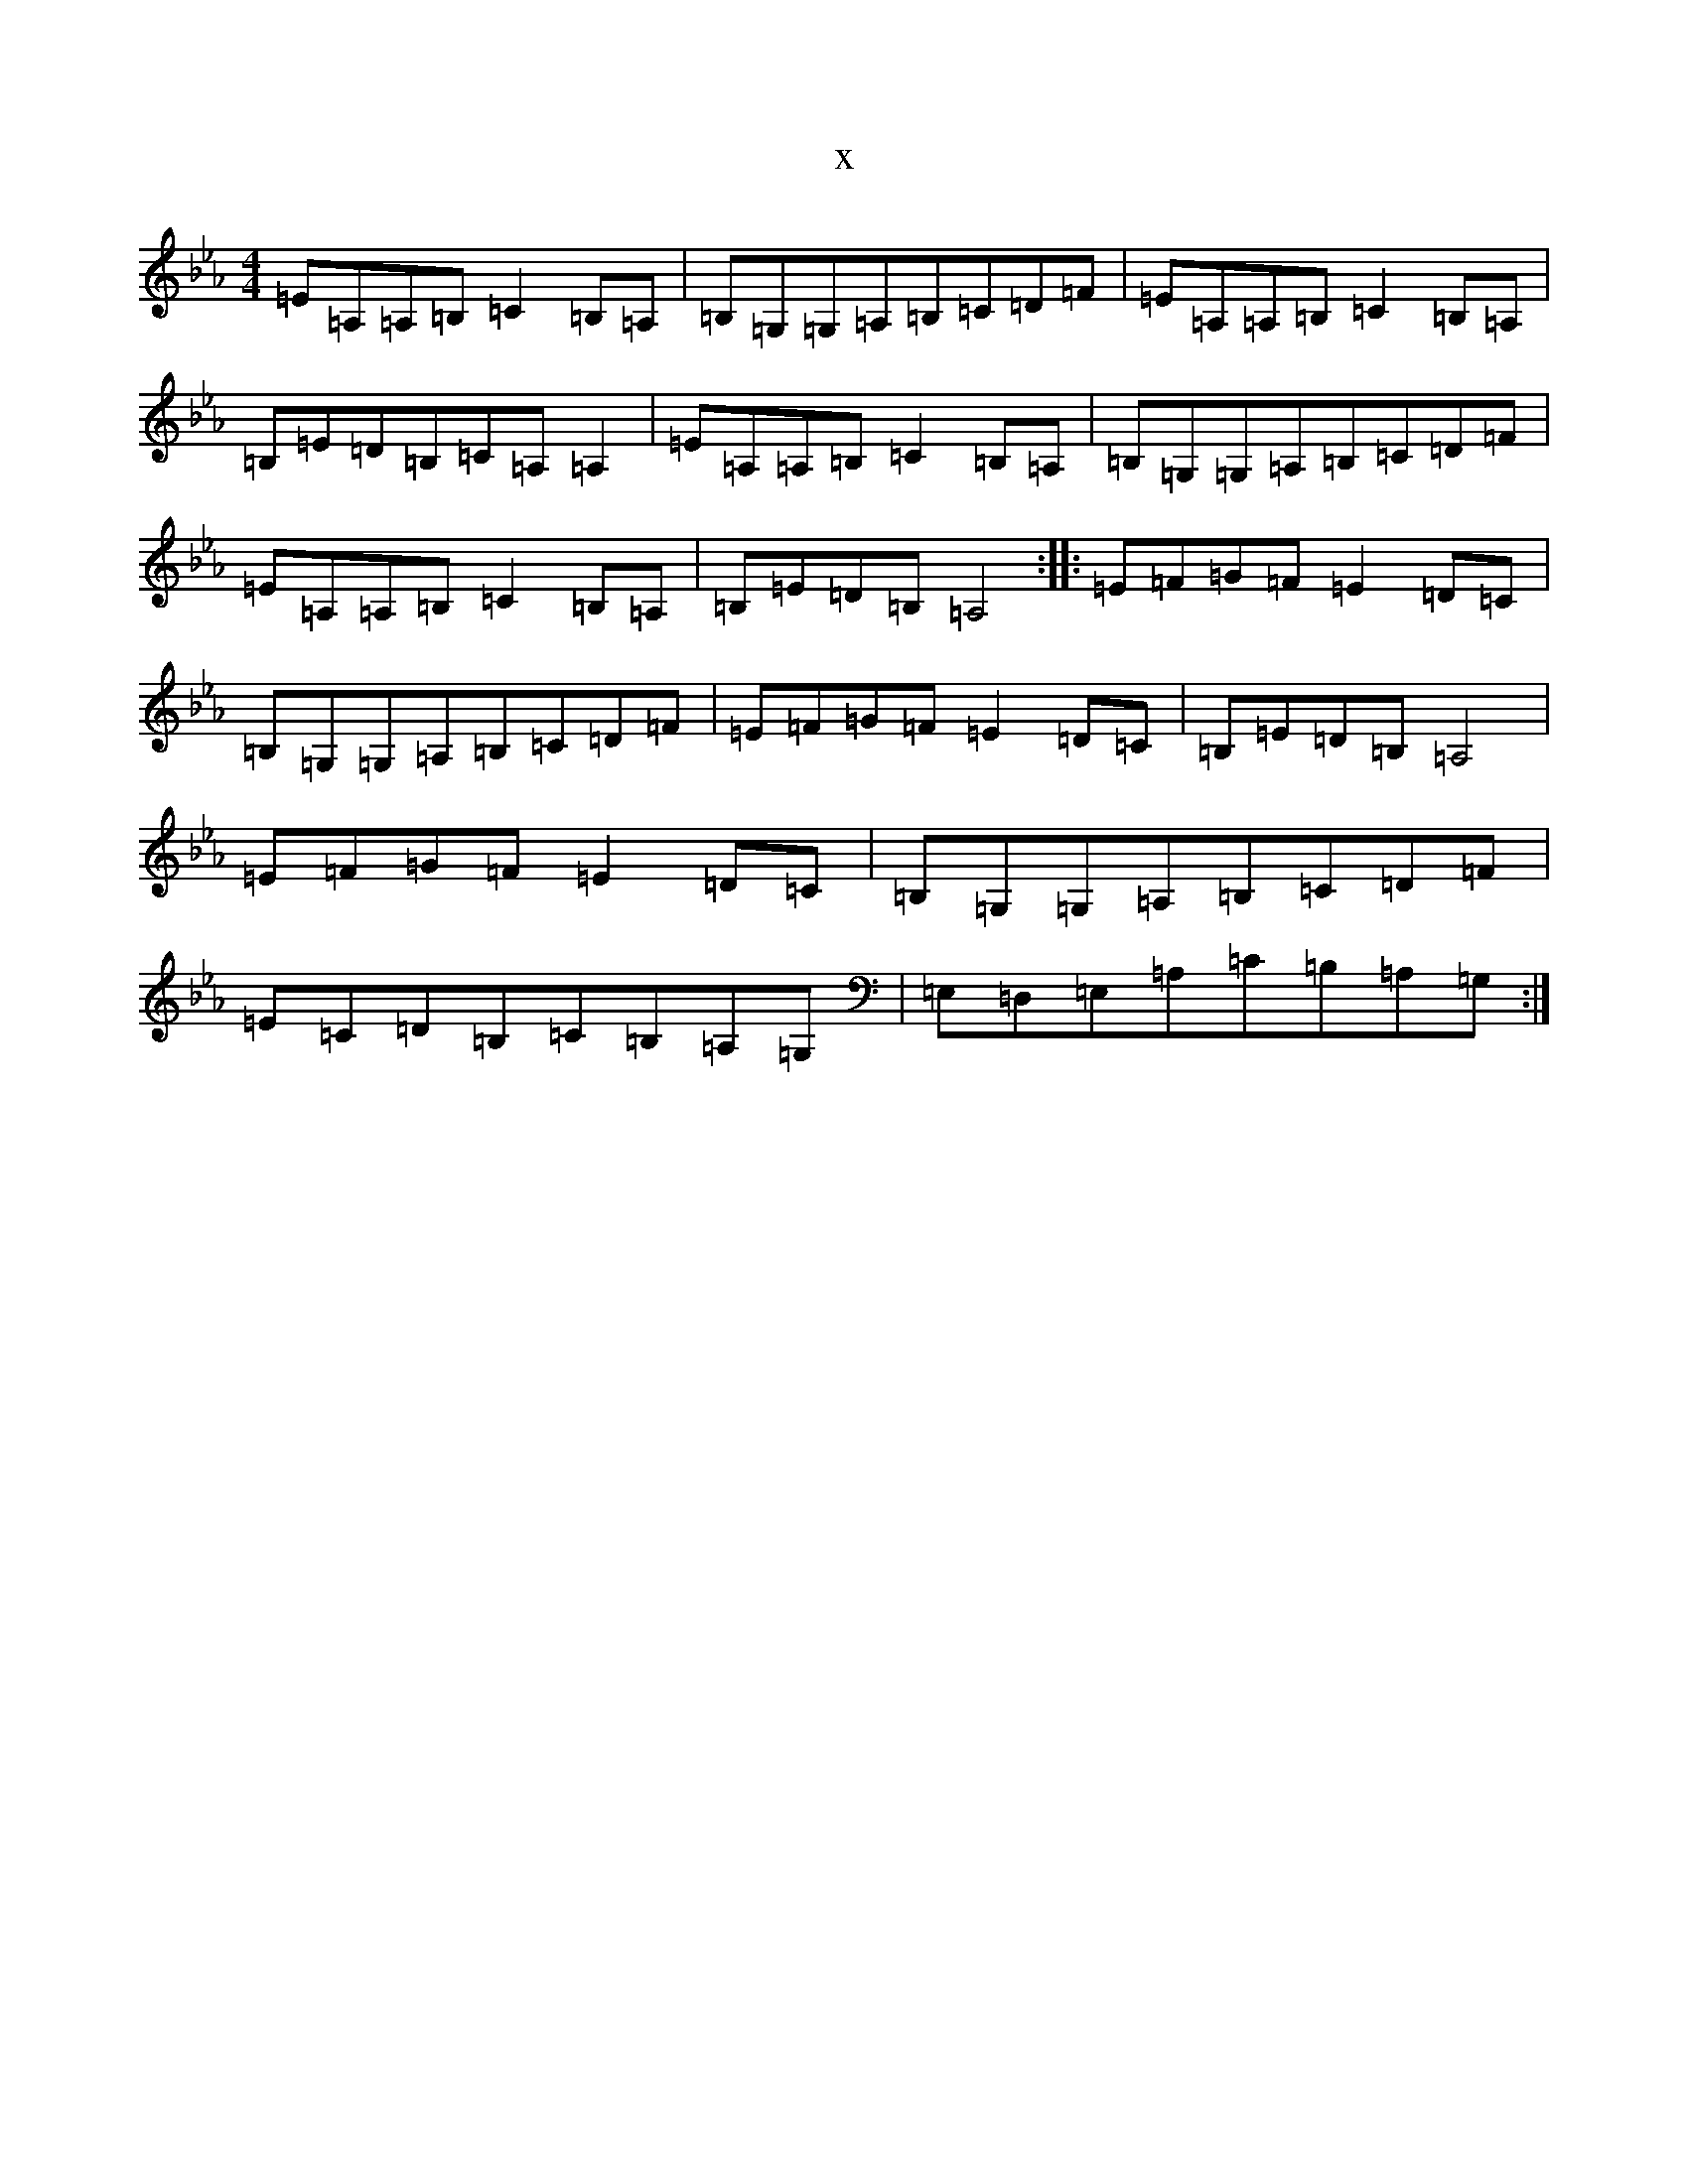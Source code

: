 X:7624
T:x
L:1/8
M:4/4
K: C minor
=E=A,=A,=B,=C2=B,=A,|=B,=G,=G,=A,=B,=C=D=F|=E=A,=A,=B,=C2=B,=A,|=B,=E=D=B,=C=A,=A,2|=E=A,=A,=B,=C2=B,=A,|=B,=G,=G,=A,=B,=C=D=F|=E=A,=A,=B,=C2=B,=A,|=B,=E=D=B,=A,4:||:=E=F=G=F=E2=D=C|=B,=G,=G,=A,=B,=C=D=F|=E=F=G=F=E2=D=C|=B,=E=D=B,=A,4|=E=F=G=F=E2=D=C|=B,=G,=G,=A,=B,=C=D=F|=E=C=D=B,=C=B,=A,=G,|=E,=D,=E,=A,=C=B,=A,=G,:|